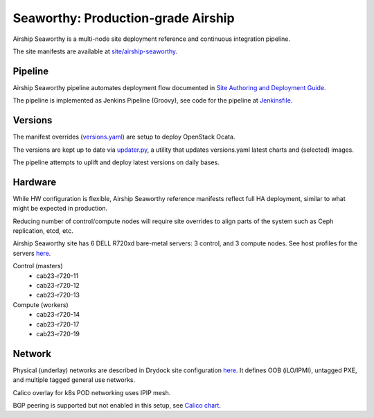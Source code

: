 Seaworthy: Production-grade Airship
===================================

Airship Seaworthy is a multi-node site deployment reference
and continuous integration pipeline.

The site manifests are available at
`site/airship-seaworthy <https://opendev.org/airship/treasuremap/src/branch/master/site/airship-seaworthy>`__.


Pipeline
--------

Airship Seaworthy pipeline automates deployment flow documented in
`Site Authoring and Deployment Guide <https://airship-treasuremap.readthedocs.io/en/latest/authoring_and_deployment.html>`__.

The pipeline is implemented as Jenkins Pipeline (Groovy), see code for the pipeline at
`Jenkinsfile <https://opendev.org/airship/treasuremap/src/branch/master/tools/gate/Jenkinsfile>`__.

Versions
--------

The manifest overrides (`versions.yaml <https://opendev.org/airship/treasuremap/src/branch/master/global/software/config/versions.yaml>`__)
are setup to deploy OpenStack Ocata.

The versions are kept up to date via `updater.py <https://opendev.org/airship/treasuremap/src/branch/master/tools/updater.py>`__,
a utility that updates versions.yaml latest charts and (selected) images.

The pipeline attempts to uplift and deploy latest versions on daily bases.


Hardware
--------

While HW configuration is flexible, Airship Seaworthy reference manifests
reflect full HA deployment, similar to what might be expected in production.

Reducing number of control/compute nodes will require site overrides
to align parts of the system such as Ceph replication, etcd, etc.

Airship Seaworthy site has 6 DELL R720xd bare-metal servers:
3 control, and 3 compute nodes.
See host profiles for the servers `here <https://opendev.org/airship/treasuremap/src/branch/master/site/airship-seaworthy/profiles/host>`__.

Control (masters)
 - cab23-r720-11
 - cab23-r720-12
 - cab23-r720-13

Compute (workers)
 - cab23-r720-14
 - cab23-r720-17
 - cab23-r720-19


Network
-------

Physical (underlay) networks are described in Drydock site configuration
`here <https://opendev.org/airship/treasuremap/src/branch/master/site/airship-seaworthy/networks/physical/networks.yaml>`__.
It defines OOB (iLO/IPMI), untagged PXE, and multiple tagged general use networks.

Calico overlay for k8s POD networking uses IPIP mesh.

BGP peering is supported but not enabled in this setup, see
`Calico chart <https://github.com/openstack/openstack-helm-infra/blob/master/calico>`__.

